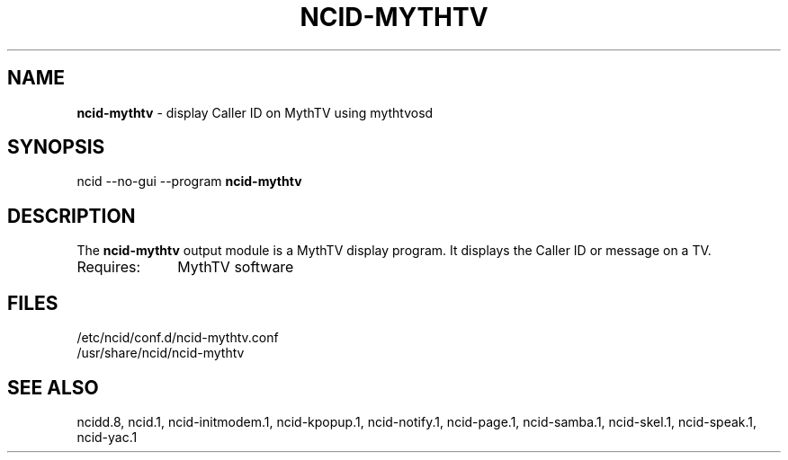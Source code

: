 .\" %W% %G%
.TH NCID-MYTHTV 1
.SH NAME
.B ncid-mythtv
- display Caller ID on MythTV using mythtvosd
.SH SYNOPSIS
ncid --no-gui --program
.B ncid-mythtv
.SH DESCRIPTION
The
.B ncid-mythtv
output module is a MythTV display program.  It displays the Caller ID or
message on a TV.
.TP 10
Requires:
MythTV software
.SH FILES
/etc/ncid/conf.d/ncid-mythtv.conf
.br
/usr/share/ncid/ncid-mythtv
.SH SEE ALSO
ncidd.8,
ncid.1,
ncid-initmodem.1,
ncid-kpopup.1,
ncid-notify.1,
ncid-page.1,
ncid-samba.1,
ncid-skel.1,
ncid-speak.1,
ncid-yac.1
